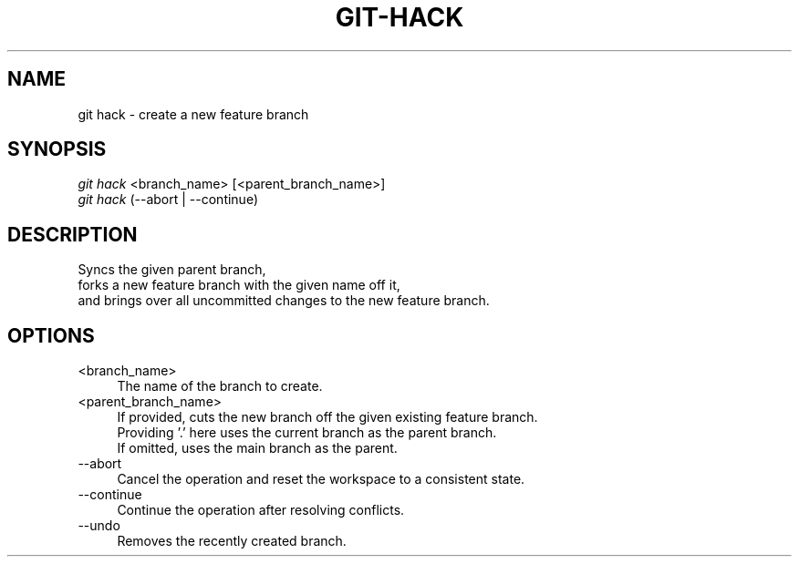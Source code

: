 .TH "GIT-HACK" "1" "09/02/2015" "Git Town 0\&.7\&.3" "Git Town Manual"

.SH "NAME"
git hack \- create a new feature branch


.SH "SYNOPSIS"
\fIgit hack\fR <branch_name> [<parent_branch_name>]
.br
\fIgit hack\fR (--abort | --continue)


.SH "DESCRIPTION"
Syncs the given parent branch,
.br
forks a new feature branch with the given name off it,
.br
and brings over all uncommitted changes to the new feature branch.


.SH "OPTIONS"
.IP "<branch_name>" 4
The name of the branch to create.

.IP "<parent_branch_name>" 4
If provided, cuts the new branch off the given existing feature branch.
.br
Providing '.' here uses the current branch as the parent branch.
.br
If omitted, uses the main branch as the parent.

.IP "--abort" 4
Cancel the operation and reset the workspace to a consistent state.

.IP "--continue" 4
Continue the operation after resolving conflicts.

.IP "--undo" 4
Removes the recently created branch.
